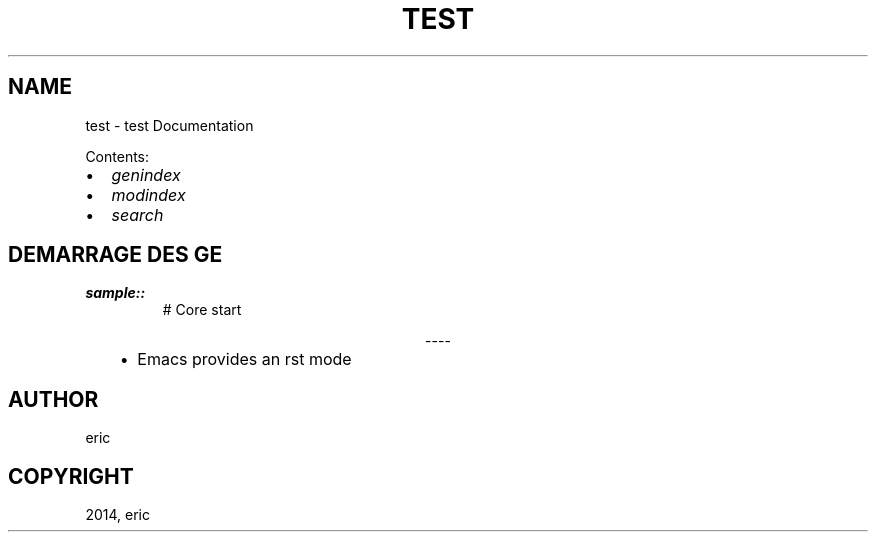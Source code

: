 .\" Man page generated from reStructuredText.
.
.TH "TEST" "1" "September 21, 2014" "1" "test"
.SH NAME
test \- test Documentation
.
.nr rst2man-indent-level 0
.
.de1 rstReportMargin
\\$1 \\n[an-margin]
level \\n[rst2man-indent-level]
level margin: \\n[rst2man-indent\\n[rst2man-indent-level]]
-
\\n[rst2man-indent0]
\\n[rst2man-indent1]
\\n[rst2man-indent2]
..
.de1 INDENT
.\" .rstReportMargin pre:
. RS \\$1
. nr rst2man-indent\\n[rst2man-indent-level] \\n[an-margin]
. nr rst2man-indent-level +1
.\" .rstReportMargin post:
..
.de UNINDENT
. RE
.\" indent \\n[an-margin]
.\" old: \\n[rst2man-indent\\n[rst2man-indent-level]]
.nr rst2man-indent-level -1
.\" new: \\n[rst2man-indent\\n[rst2man-indent-level]]
.in \\n[rst2man-indent\\n[rst2man-indent-level]]u
..
.sp
Contents:
.INDENT 0.0
.IP \(bu 2
\fIgenindex\fP
.IP \(bu 2
\fImodindex\fP
.IP \(bu 2
\fIsearch\fP
.UNINDENT
.SH DEMARRAGE DES GE
.INDENT 0.0
.TP
.B sample::
# Core start
.UNINDENT

.sp
.ce
----

.ce 0
.sp
.INDENT 0.0
.INDENT 3.5
.INDENT 0.0
.IP \(bu 2
Emacs provides an rst mode
.UNINDENT
.UNINDENT
.UNINDENT
.SH AUTHOR
eric
.SH COPYRIGHT
2014, eric
.\" Generated by docutils manpage writer.
.
